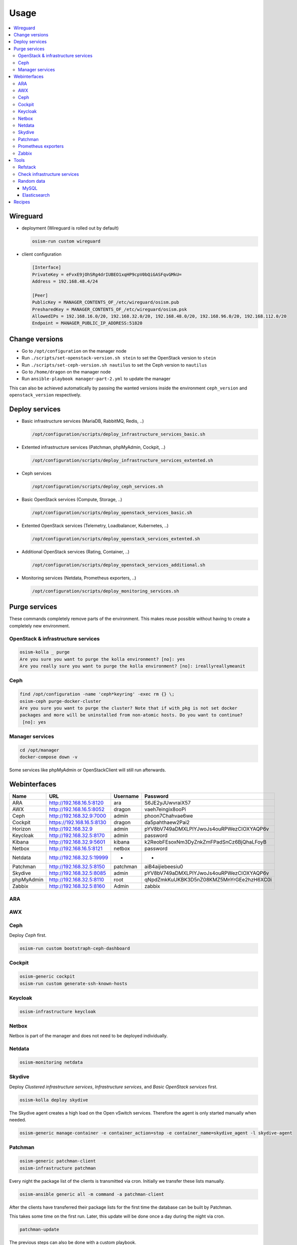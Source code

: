 =====
Usage
=====

.. contents::
   :local:

Wireguard
=========

* deployment (Wireguard is rolled out by default)

  .. code-block:: console

     osism-run custom wireguard

* client configuration

  .. code-block:: console

     [Interface]
     PrivateKey = eFvxE9jOhSRg4drIUBEO1xqHP9cpV0bQiGASFqvGMkU=
     Address = 192.168.48.4/24

     [Peer]
     PublicKey = MANAGER_CONTENTS_OF_/etc/wireguard/osism.pub
     PresharedKey = MANAGER_CONTENTS_OF_/etc/wireguard/osism.psk
     AllowedIPs = 192.168.16.0/20, 192.168.32.0/20, 192.168.48.0/20, 192.168.96.0/20, 192.168.112.0/20
     Endpoint = MANAGER_PUBLIC_IP_ADDRESS:51820

Change versions
===============

* Go to ``/opt/configuration`` on the manager node
* Run ``./scripts/set-openstack-version.sh stein`` to set the OpenStack version to ``stein``
* Run ``./scripts/set-ceph-version.sh nautilus`` to set the Ceph version to ``nautilus``
* Go to ``/home/dragon`` on the manager node
* Run ``ansible-playbook manager-part-2.yml`` to update the manager

This can also be achieved automatically by passing the wanted versions inside the environment
``ceph_version`` and ``openstack_version`` respectively.

Deploy services
===============

* Basic infrastructure services (MariaDB, RabbitMQ, Redis, ..)

  .. code-block:: console

     /opt/configuration/scripts/deploy_infrastructure_services_basic.sh

* Extented infrastructure services (Patchman, phpMyAdmin, Cockpit, ..)

  .. code-block:: console

     /opt/configuration/scripts/deploy_infrastructure_services_extented.sh

* Ceph services

  .. code-block:: console

     /opt/configuration/scripts/deploy_ceph_services.sh

* Basic OpenStack services (Compute, Storage, ..)

  .. code-block:: console

     /opt/configuration/scripts/deploy_openstack_services_basic.sh

* Extented OpenStack services (Telemetry, Loadbalancer, Kubernetes, ..)

  .. code-block:: console

     /opt/configuration/scripts/deploy_openstack_services_extented.sh

* Additional OpenStack services (Rating, Container, ..)

  .. code-block:: console

     /opt/configuration/scripts/deploy_openstack_services_additional.sh

* Monitoring services (Netdata, Prometheus exporters, ..)

  .. code-block:: console

     /opt/configuration/scripts/deploy_monitoring_services.sh

Purge services
==============

These commands completely remove parts of the environment. This makes reuse possible
without having to create a completely new environment.

OpenStack & infrastructure services
-----------------------------------

.. code-block:: console

   osism-kolla _ purge
   Are you sure you want to purge the kolla environment? [no]: yes
   Are you really sure you want to purge the kolla environment? [no]: ireallyreallymeanit

Ceph
----

.. code-block:: console

   find /opt/configuration -name 'ceph*keyring' -exec rm {} \;
   osism-ceph purge-docker-cluster
   Are you sure you want to purge the cluster? Note that if with_pkg is not set docker
   packages and more will be uninstalled from non-atomic hosts. Do you want to continue?
    [no]: yes

Manager services
----------------

.. code-block:: console

   cd /opt/manager
   docker-compose down -v

Some services like phpMyAdmin or OpenStackClient will still run afterwards.

Webinterfaces
=============

================ ========================== ======== ========================================
Name             URL                        Username Password
================ ========================== ======== ========================================
ARA              http://192.168.16.5:8120   ara      S6JE2yJUwvraiX57
AWX              http://192.168.16.5:8052   dragon   vaeh7eingix8ooPi
Ceph             http://192.168.32.9:7000   admin    phoon7Chahvae6we
Cockpit          https://192.168.16.5:8130  dragon   da5pahthaew2Pai2
Horizon          http://192.168.32.9        admin    pYV8bV749aDMXLPlYJwoJs4ouRPWezCIOXYAQP6v
Keycloak         http://192.168.32.5:8170   admin    password
Kibana           http://192.168.32.9:5601   kibana   k2ReobFEsoxNm3DyZnkZmFPadSnCz6BjQhaLFoyB
Netbox           http://192.168.16.5:8121   netbox   password
Netdata          http://192.168.32.5:19999  -        -
Patchman         http://192.168.32.5:8150   patchman aiB4aijiebeesiu0
Skydive          http://192.168.32.5:8085   admin    pYV8bV749aDMXLPlYJwoJs4ouRPWezCIOXYAQP6v
phpMyAdmin       http://192.168.32.5:8110   root     qNpdZmkKuUKBK3D5nZ08KMZ5MnYrGEe2hzH6XC0i
Zabbix           http://192.168.32.5:8160   Admin    zabbix
================ ========================== ======== ========================================

ARA
---

.. figure:: /images/ara.png

AWX
---

.. figure:: /images/awx.png

Ceph
----

Deploy `Ceph` first.

.. code-block:: console

   osism-run custom bootstraph-ceph-dashboard

.. figure:: /images/ceph-dashboard.png

Cockpit
-------

.. code-block:: console

   osism-generic cockpit
   osism-run custom generate-ssh-known-hosts

.. figure:: /images/cockpit.png

Keycloak
--------

.. code-block:: console

   osism-infrastructure keycloak

.. figure:: /images/keycloak.png

Netbox
------

Netbox is part of the manager and does not need to be deployed individually.

.. figure:: /images/netbox.png

Netdata
-------

.. code-block:: console

   osism-monitoring netdata

.. figure:: /images/netdata.png

Skydive
-------

Deploy `Clustered infrastructure services`, `Infrastructure services`, and
`Basic OpenStack services` first.

.. code-block:: console

   osism-kolla deploy skydive

The Skydive agent creates a high load on the Open vSwitch services. Therefore
the agent is only started manually when needed.

.. code-block:: console

   osism-generic manage-container -e container_action=stop -e container_name=skydive_agent -l skydive-agent

.. figure:: /images/skydive.png

Patchman
--------

.. code-block:: console

   osism-generic patchman-client
   osism-infrastructure patchman

Every night the package list of the clients is transmitted via cron. Initially
we transfer these lists manually.

.. code-block:: console

   osism-ansible generic all -m command -a patchman-client

After the clients have transferred their package lists for the first time the
database can be built by Patchman.

This takes some time on the first run. Later, this update will be done once a day
during the night via cron.

.. code-block:: console

   patchman-update

The previous steps can also be done with a custom playbook.

.. code-block:: console

   osism-run custom bootstrap-patchman

.. figure:: /images/patchman.png

Prometheus exporters
--------------------

Deploy `Clustered infrastructure services`, `Infrastructure services`, and
`Basic OpenStack services` first.

.. code-block:: console

   osism-kolla deploy prometheus

Zabbix
------

.. code-block:: console

   osism-monitoring zabbix-agent
   osism-monitoring zabbix

.. figure:: /images/zabbix.png

Tools
=====

Refstack
--------

.. code-block:: console

   /opt/configuration/contrib/refstack/refstack.sh
   [...]
   ======
   Totals
   ======
   Ran: 286 tests in 1197.9323 sec.
    - Passed: 284
    - Skipped: 2
    - Expected Fail: 0
    - Unexpected Success: 0
    - Failed: 0
   Sum of execute time for each test: 932.9678 sec.

Check infrastructure services
-----------------------------

The contrib directory contains a script to check the clustered infrastructure services. The
configuration is so that two nodes are already sufficient.

.. code-block:: console

   cd /opt/configuration/contrib
   ./check_infrastructure_services.sh
   Elasticsearch   OK - elasticsearch (kolla_logging) is running. status: green; timed_out: false; number_of_nodes: 2; ...

   MariaDB         OK: number of NODES = 2 (wsrep_cluster_size)

   RabbitMQ        RABBITMQ_CLUSTER OK - nb_running_node OK (2) nb_running_disc_node OK (2) nb_running_ram_node OK (0)

   Redis           TCP OK - 0.002 second response time on 192.168.32.10 port 6379|time=0.001901s;;;0.000000;10.000000

Random data
-----------

The contrib directory contains some scripts to fill the components of the
environment with random data. This is intended to generate a realistic data
load, e.g. for upgrades or scaling tests.

MySQL
~~~~~

After deployment of MariaDB including HAProxy it is possible to create four
test databases each with four tables which are filled with randomly generated
data. The script can be executed multiple times to generate more data.

.. code-block:: console

   cd /opt/configuration/contrib
   ./mysql_random_data_load.sh 100000

Elasticsearch
~~~~~~~~~~~~~

After deployment of Elasticsearch including HAProxy it is possible to create 14 test indices
which are filled with randomly generated data. The script can be executed multiple times to
generate more data.

14 indices are generated because the default retention time for the number of retained
indices is set to 14.

.. code-block:: console

   cd /opt/configuration/contrib
   ./elasticsearch_random_data_load.sh 100000

Recipes
=======

This section describes how individual parts of the testbed can be deployed.

* Ceph

  .. code-block:: console

     osism-ceph testbed
     osism-run custom fetch-ceph-keys
     osism-infrastructure cephclient

* Clustered infrastructure services

  .. code-block:: console

     osism-kolla deploy common,haproxy,elasticsearch,rabbitmq,mariadb,redis

* Infrastructure services (also deploy `Clustered infrastructure services`)

  .. code-block:: console

     osism-kolla deploy openvswitch,memcached,etcd,kibana

* Basic OpenStack services (also deploy `Infrastructure services`,
  `Clustered infrastructure services`, and `Ceph`)

  .. code-block:: console

     osism-kolla deploy keystone,horizon,placement,glance,cinder,neutron,nova
     osism-infrastructure openstackclient
     osism-custom run bootstrap-basic

* Additional OpenStack services (also deploy `Basic OpenStack services` and all requirements)

  .. code-block:: console

     osism-kolla deploy heat,gnocchi,ceilometer,aodh,panko,magnum,barbican,designate
